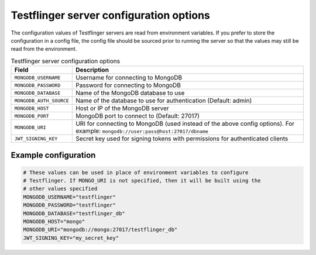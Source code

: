 Testflinger server configuration options
========================================

The configuration values of Testflinger servers are read from environment variables. If you prefer to store the configuration in a config file, the config file should be sourced prior to running the server so that the values may still be read from the environment.


.. list-table:: Testflinger server configuration options
   :header-rows: 1

   * - Field
     - Description
   * - ``MONGODB_USERNAME``
     - Username for connecting to MongoDB
   * - ``MONGODB_PASSWORD``
     - Password for connecting to MongoDB
   * - ``MONGODB_DATABASE``
     - Name of the MongoDB database to use
   * - ``MONGODB_AUTH_SOURCE``
     - Name of the database to use for authentication (Default: admin)
   * - ``MONGODB_HOST``
     - Host or IP of the MongoDB server
   * - ``MONGODB_PORT``
     - MongoDB port to connect to (Default: 27017)
   * - ``MONGODB_URI``
     - URI for connecting to MongoDB (used instead of the above config options). For example: ``mongodb://user:pass@host:27017/dbname``
   * - ``JWT_SIGNING_KEY``
     - Secret key used for signing tokens with permissions for authenticated clients


Example configuration
---------------------

.. code-block:: shell

  # These values can be used in place of environment variables to configure
  # Testflinger. If MONGO_URI is not specified, then it will be built using the
  # other values specified
  MONGODB_USERNAME="testflinger"
  MONGODB_PASSWORD="testflinger"
  MONGODB_DATABASE="testflinger_db"
  MONGODB_HOST="mongo"
  MONGODB_URI="mongodb://mongo:27017/testflinger_db"
  JWT_SIGNING_KEY="my_secret_key"
